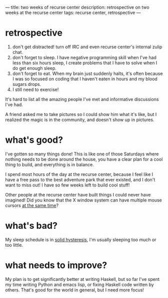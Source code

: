 ---
title: two weeks of recurse center
description: retrospective on two weeks at the recurse center
tags: recurse center, retrospective
---
#+AUTHOR: Shae Erisson
#+DATE: 2019-06-01

* retrospective

[[../images/recurse-center.png]]

1. don't get distracted! turn off IRC and even recurse center's internal zulip chat.
2. don't forget to sleep. I have negative programming skill when I've had less than six hours sleep, I create problems that I have to solve when I do get enough sleep.
3. don't forget to eat. When my brain just suddenly halts, it's often because I was so focused on coding that I haven't eaten in hours and my blood sugars drops.
4. I still need to exercise!

It's hard to list all the amazing people I've met and informative discussions I've had.

A friend asked me to take pictures so I could show him what it's like, but I realized the magic is in the community, and doesn't show up in pictures.

* what's good?

I've gotten so many things done! This is like one of those Saturdays where nothing needs to be done around the house, you have a clear plan for a cool thing to build, and everything is in balance.

I spend most hours of the day at the recurse center, because I feel like I have a free pass to the best adventure park that ever existed, and I don't want to miss out! I have so few weeks left to build cool stuff!

Other people at the recurse center have built things I could never have imagined! Did you know that the X window system can have multiple mouse cursors [[https://github.com/blinry/mousetoy][at the same time]]?

* what's bad?

My sleep schedule is in [[https://en.wikipedia.org/wiki/Hysteresis#Types][solid hysteresis]], I'm usually sleeping too much or too little.

* what needs to improve?

My plan is to get significantly better at writing Haskell, but so far I've spent my time writing Python and emacs lisp, or fixing Haskell code written by others. That's good for the world in general, but I need more focus!
